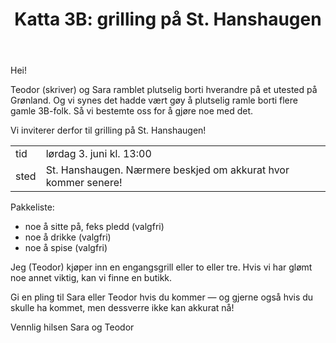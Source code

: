 :PROPERTIES:
:ID: c02c42ce-5ba4-4957-9752-95a18b120bf1
:END:
#+TITLE: Katta 3B: grilling på St. Hanshaugen

#+begin_export html
<img src="https://oslo-katedral.vgs.no/siteassets/nyheter-blokker-banner/forsidebannere/oslo-katedralskole_banner-forside.png?w=1144&h=250&mode=crop" />
#+end_export

Hei!

Teodor (skriver) og Sara ramblet plutselig borti hverandre på et utested på Grønland.
Og vi synes det hadde vært gøy å plutselig ramle borti flere gamle 3B-folk.
Så vi bestemte oss for å gjøre noe med det.

Vi inviterer derfor til grilling på St. Hanshaugen!

| tid  | lørdag 3. juni kl. 13:00                                       |
| sted | St. Hanshaugen. Nærmere beskjed om akkurat hvor kommer senere! |

Pakkeliste:

- noe å sitte på, feks pledd (valgfri)
- noe å drikke (valgfri)
- noe å spise (valgfri)

Jeg (Teodor) kjøper inn en engangsgrill eller to eller tre.
Hvis vi har glømt noe annet viktig, kan vi finne en butikk.

Gi en pling til Sara eller Teodor hvis du kommer --- og gjerne også hvis du skulle ha kommet, men dessverre ikke kan akkurat nå!

Vennlig hilsen Sara og Teodor
